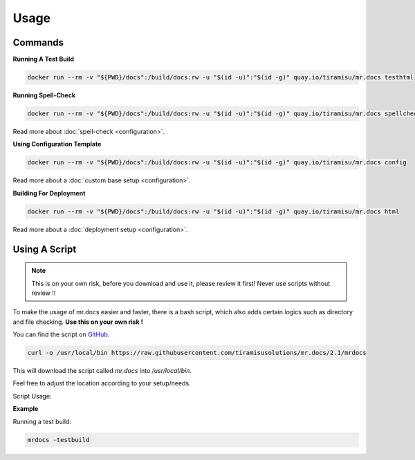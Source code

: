 =====
Usage
=====

Commands
========

**Running A Test Build**

.. code-block:: bash

  docker run --rm -v "${PWD}/docs":/build/docs:rw -u "$(id -u)":"$(id -g)" quay.io/tiramisu/mr.docs testhtml

**Running Spell-Check**

.. code-block:: bash

  docker run --rm -v "${PWD}/docs":/build/docs:rw -u "$(id -u)":"$(id -g)" quay.io/tiramisu/mr.docs spellcheck

Read more about :doc:`spell-check <configuration>`.

**Using Configuration Template**


.. code-block:: bash

  docker run --rm -v "${PWD}/docs":/build/docs:rw -u "$(id -u)":"$(id -g)" quay.io/tiramisu/mr.docs config

Read more about a :doc:`custom base setup <configuration>`.

**Building For Deployment**

.. code-block:: bash

  docker run --rm -v "${PWD}/docs":/build/docs:rw -u "$(id -u)":"$(id -g)" quay.io/tiramisu/mr.docs html

Read more about a :doc:`deployment setup <configuration>`.

Using A Script
==============


.. note:: This is on your own risk, before you download and use it, please review it first! Never use scripts without review !!

To make the usage of mr.docs easier and faster, there is a bash script, which also adds certain logics such as directory and file checking.
**Use this on your own risk !**

You can find the script on `GitHub <https://github.com/tiramisusolutions/mr.docs/blob/2.1/mrdocs>`_.

.. code-block:: bash

    curl -o /usr/local/bin https://raw.githubusercontent.com/tiramisusolutions/mr.docs/2.1/mrdocs

This will download the script called *mr.docs* into */usr/local/bin*.

Feel free to adjust the location according to your setup/needs.

Script Usage:


.. image:: _static/misterdocs_usage.png
   :alt: Picture of help message from the script

**Example**


Running a test build:

.. code-block:: bash

    mrdocs -testbuild
